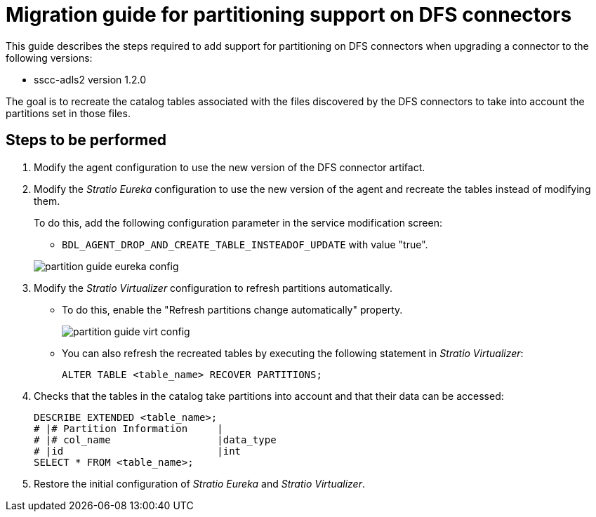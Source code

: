 = Migration guide for partitioning support on DFS connectors

This guide describes the steps required to add support for partitioning on DFS connectors when upgrading a connector to the following versions:

* sscc-adls2 version 1.2.0

The goal is to recreate the catalog tables associated with the files discovered by the DFS connectors to take into account the partitions set in those files.

== Steps to be performed

. Modify the agent configuration to use the new version of the DFS connector artifact.
. Modify the _Stratio Eureka_ configuration to use the new version of the agent and recreate the tables instead of modifying them.
+
To do this, add the following configuration parameter in the service modification screen:
+
--
** `BDL_AGENT_DROP_AND_CREATE_TABLE_INSTEADOF_UPDATE` with value "true".

image::partition-guide-eureka-config.png[]

--

. Modify the _Stratio Virtualizer_ configuration to refresh partitions automatically.
* To do this, enable the "Refresh partitions change automatically" property.
+
image::partition-guide-virt-config.png[]

* You can also refresh the recreated tables by executing the following statement in _Stratio Virtualizer_:
+
[source,sql]
----
ALTER TABLE <table_name> RECOVER PARTITIONS;
----

. Checks that the tables in the catalog take partitions into account and that their data can be accessed:
+
[source,sql]
----
DESCRIBE EXTENDED <table_name>;
# |# Partition Information     |                                                                                                                                                                                                                                             |       |
# |# col_name                  |data_type
# |id                          |int
SELECT * FROM <table_name>;
----

. Restore the initial configuration of _Stratio Eureka_ and _Stratio Virtualizer_.
